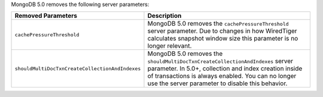 MongoDB 5.0 removes the following server parameters:

.. list-table::
    :header-rows: 1
    :widths: 25 75

    * - Removed Parameters
      - Description

    * - ``cachePressureThreshold``

      - MongoDB 5.0 removes the ``cachePressureThreshold`` server
        parameter. Due to changes in how WiredTiger calculates snapshot
        window size this parameter is no longer relevant.

    * - ``shouldMultiDocTxnCreateCollectionAndIndexes``

      - MongoDB 5.0 removes the
        ``shouldMultiDocTxnCreateCollectionAndIndexes`` server
        parameter. In 5.0+, collection and index creation inside of
        transactions is always enabled. You can no longer use the server
        parameter to disable this behavior.
